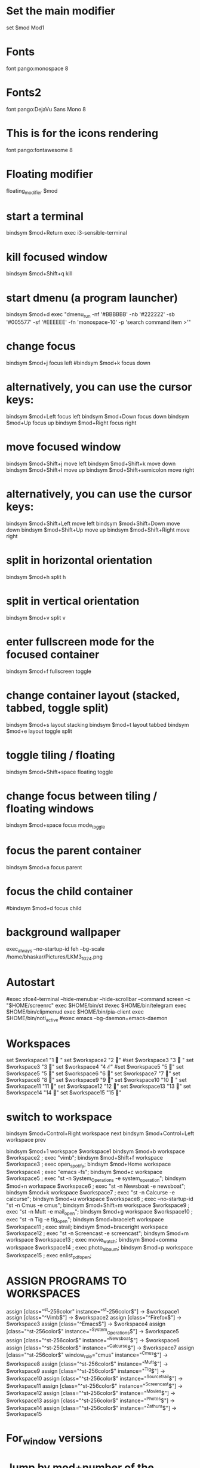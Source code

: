 #+Title : I3Window Config File
#+Author : Bhaskar Chowdhury
#+Email : unixbhaskar@gmail.com
#+Date : 08/23/202109:59:50 AM



# It will not be overwritten, so edit it as you like.
# Should you change your keyboard layout some time, delete
# this file and re-run i3-config-wizard(1).

# i3 config file (v4)
# Please see https://i3wm.org/docs/userguide.html for a complete reference!

* Set the main modifier
set $mod Mod1

# Font for window titles. Will also be used by the bar unless a different font
# is used in the bar {} block below.
* Fonts
font pango:monospace 8

# This font is widely installed, provides lots of unicode glyphs, right-to-left
# text rendering and scalability on retina/hidpi displays (thanks to pango).
* Fonts2
font pango:DejaVu Sans Mono 8

* This is for the icons rendering
font pango:fontawesome 8

# Before i3 v4.8, we used to recommend this one as the default:
# font -misc-fixed-medium-r-normal--13-120-75-75-C-70-iso10646-1
# The font above is very space-efficient, that is, it looks good, sharp and
# clear in small sizes. However, its unicode glyph coverage is limited, the old
# X core fonts rendering does not support right-to-left and this being a bitmap
# font, it doesn’t scale on retina/hidpi displays.

# Use Mouse+$mod to drag floating windows to their wanted position
* Floating modifier
floating_modifier $mod

* start a terminal
bindsym $mod+Return exec i3-sensible-terminal

* kill focused window
bindsym $mod+Shift+q kill

* start dmenu (a program launcher)
bindsym $mod+d exec "dmenu_run -nf '#BBBBBB' -nb '#222222' -sb '#005577' -sf '#EEEEEE' -fn 'monospace-10' -p 'search command item >'"
# There also is the (new) i3-dmenu-desktop which only displays applications
# shipping a .desktop file. It is a wrapper around dmenu, so you need that
# installed.
# bindsym $mod+d exec --no-startup-id i3-dmenu-desktop

* change focus
bindsym $mod+j focus left
#bindsym $mod+k focus down
# bindsym $mod+l focus up
# # bindsym $mod+semicolon focus right

* alternatively, you can use the cursor keys:
bindsym $mod+Left focus left
bindsym $mod+Down focus down
bindsym $mod+Up focus up
bindsym $mod+Right focus right

* move focused window
bindsym $mod+Shift+j move left
bindsym $mod+Shift+k move down
bindsym $mod+Shift+l move up
bindsym $mod+Shift+semicolon move right

* alternatively, you can use the cursor keys:
bindsym $mod+Shift+Left move left
bindsym $mod+Shift+Down move down
bindsym $mod+Shift+Up move up
bindsym $mod+Shift+Right move right

* split in horizontal orientation
bindsym $mod+h split h

* split in vertical orientation
bindsym $mod+v split v

* enter fullscreen mode for the focused container
bindsym $mod+f fullscreen toggle

* change container layout (stacked, tabbed, toggle split)
bindsym $mod+s layout stacking
bindsym $mod+t layout tabbed
bindsym $mod+e layout toggle split

* toggle tiling / floating
bindsym $mod+Shift+space floating toggle

* change focus between tiling / floating windows
bindsym $mod+space focus mode_toggle

* focus the parent container
bindsym $mod+a focus parent

* focus the child container
#bindsym $mod+d focus child

* background wallpaper

exec_always --no-startup-id feh --bg-scale /home/bhaskar/Pictures/LKM3_1024.png

* Autostart
#exec xfce4-terminal --hide-menubar --hide-scrollbar --command screen -c "$HOME/screenrc"
exec $HOME/bin/st
#exec $HOME/bin/telegram
exec $HOME/bin/clipmenud
exec $HOME/bin/pia-client
exec $HOME/bin/noti_active
#exec emacs --bg-daemon=emacs-daemon

* Workspaces
set $workspace1 "1   "
set $workspace2 "2  "
#set $workspace3 "3   "
set $workspace3  "3 "
set $workspace4 "4  ℰ"
#set $workspace5 "5  "
set $workspace5 "5  "
set $workspace6 "6  "
set $workspace7 "7  "
set $workspace8 "8  "
set $workspace9 "9 "
set $workspace10 "10  "
set $workspace11 "11 "
set $workspace12 "12 "
set $workspace13 "13 "
set $workspace14 "14 "
set $workspace15 "15 "

* switch to workspace
bindsym $mod+Control+Right workspace next
bindsym $mod+Control+Left workspace prev

bindsym $mod+1 workspace $workspace1
bindsym $mod+b workspace $workspace2 ; exec "vimb";
bindsym $mod+Shift+f workspace $workspace3 ; exec open_spotify;
bindsym $mod+Home workspace $workspace4 ; exec "emacs -fs";
bindsym $mod+c workspace $workspace5 ; exec "st -n System_Operations -e system_operation";
bindsym $mod+n workspace $workspace6 ; exec "st -n Newsboat -e newsboat";
bindsym $mod+k  workspace $workspace7 ; exec "st -n Calcurse -e calcurse";
bindsym $mod+u  workspace $workspace8 ; exec --no-startup-id "st -n Cmus -e cmus";
bindsym $mod+Shift+m  workspace $workspace9 ; exec "st -n Mutt -e mail_open";
bindsym $mod+g  workspace $workspace10 ; exec "st -n Tig -e tig_open";
bindsym $mod+braceleft workspace $workspace11 ; exec  strail;
bindsym $mod+braceright workspace $workspace12 ; exec "st -n Screencast -e screencast";
bindsym $mod+m workspace $workspace13 ; exec  movie_watch;
bindsym $mod+comma workspace $workspace14 ; exec photo_albaum;
bindsym $mod+p workspace $workspace15 ; exec enlist_pdf_open;

* ASSIGN PROGRAMS TO WORKSPACES
assign [class="^st-256color" instance="^st-256color$"] → $workspace1
assign [class="^Vimb$"]  → $workspace2
assign [class="^Firefox$"] → $workspace3
assign [class="^Emacs$"] → $workspace4
assign [class="^st-256color$" instance="^System_Operations$"] → $workspace5
assign [class="^st-256color$" instance="^Newsboat$"] →  $workspace6
assign [class="^st-256color$" instance="^Calcurse$"] → $workspace7
assign [class="^st-256color$" window_role="cmus" instance="^Cmus$"] → $workspace8
assign [class="^st-256color$" instance="^Mutt$"] → $workspace9
assign [class="^st-256color$" instance="^Tig$"] → $workspace10
assign [class="^st-256color$" instance="^Sourcetrail$"] → $workspace11
assign [class="^st-256color$" instance="^Screencast$"] → $workspace12
assign [class="^st-256color$" instance="^Movies$"] → $workspace13
assign [class="^st-256color$" instance="^Photos$"] → $workspace14
assign [class="^st-256color$" instance="^Zathura$"] → $workspace15

* For_window versions

# for_window  [instance="^st-256color$"] move container to workspace $workspace1
#
# for_window  [instance="^Vimb$"] move container to workspace $workspace2
#
# for_window  [instance="^Firefox$"] move container to workspace $workspace3
#
# for_window  [instance="^Emacs$"] move container to workspace $workspace4
#
 # for_window [class="st-256color" instance="^System_Operations$"] move container to workspace $workspace5

# for_window  [instance="^Newsboat$"] move container to workspace $workspace6
#
# for_window [instance="^Calcurse$"] move container to workspace $workspace7
#
# for_window [instance="^Cmus$"] move container to workspace $workspace8
#
# for_window [instance="^Mutt$"] move container to workspace $workspace9
#
# for_window [instance="^Tig$"] move container to workspace $workspace10

* Jump by mod+number of the window

bindsym $mod+2 workspace number 2
bindsym $mod+3 workspace number 3
bindsym $mod+4 workspace number 4
bindsym $mod+5 workspace number 5
bindsym $mod+6 workspace number 6
bindsym $mod+7 workspace number 7
bindsym $mod+8 workspace number 8
bindsym $mod+9 workspace number 9
bindsym $mod+0 workspace number 10
bindsym $mod+Ctrl+braceleft workspace number 11
bindsym $mod+Ctrl+braceright workspace number 12
bindsym $mod+Ctrl+m workspace number 13
bindsym $mod+Ctrl+comma workspace number 14
bindsym $mod+Ctrl+p workspace number 15

* Prompt for workspace switch
bindsym $mod+w exec i3-input -F 'workspace number %s' -P 'go to workspace: '

* move focused container to workspace
bindsym $mod+Shift+1 move container to workspace $workspace1
bindsym $mod+Shift+2 move container to workspace $workspace2
bindsym $mod+Shift+3 move container to workspace $workspace3
bindsym $mod+Shift+4 move container to workspace $workspace4
bindsym $mod+Shift+5 move container to workspace $workspace5
bindsym $mod+Shift+6 move container to workspace $workspace6
bindsym $mod+Shift+7 move container to workspace $workspace7
bindsym $mod+Shift+8 move container to workspace $workspace8
bindsym $mod+Shift+9 move container to workspace $workspace9
bindsym $mod+Shift+0 move container to workspace $workspace10
bindsym $mod+Shift+braceleft move container to workspace $workspace11
bindsym $mod+Shift+braceright move container to workspace $workspace12
#bindsym $mod+Shift+backslash move container to workspace $workspace13
#bindsym $mod+Shift+comma move container to workspace $workspace14

* reload the configuration file
bindsym $mod+Shift+c reload
* restart i3 inplace (preserves your layout/session, can be used to upgrade i3)
bindsym $mod+Shift+r restart
* exit i3 (logs you out of your X session)
bindsym $mod+Shift+e exec "i3-nagbar -t warning -m 'Do you really want to exit i3? This will end your X session.' -b 'Yes, exit i3' 'i3-msg exit'"

* resize window (you can also use the mouse for that)
mode "resize" {
        # These bindings trigger as soon as you enter the resize mode

        # Pressing left will shrink the window’s width.
        # Pressing right will grow the window’s width.
        # Pressing up will shrink the window’s height.
        # Pressing down will grow the window’s height.
        bindsym j resize shrink width 10 px or 10 ppt
        bindsym k resize grow height 10 px or 10 ppt
        bindsym l resize shrink height 10 px or 10 ppt
        bindsym semicolon resize grow width 10 px or 10 ppt

        # same bindings, but for the arrow keys
        bindsym Left resize shrink width 10 px or 10 ppt
        bindsym Down resize grow height 10 px or 10 ppt
        bindsym Up resize shrink height 10 px or 10 ppt
        bindsym Right resize grow width 10 px or 10 ppt

        # back to normal: Enter or Escape
        bindsym Return mode "default"
        bindsym Escape mode "default"
}

bindsym $mod+r mode "resize"

# class                  bground text    indicator
# client.focused           #285577 #FFFFFF #2E9EF4
# client.focused_inactive  #5F676A #FFFFFF #484E50
# client.unfocused         #222222 #888888 #292D2E
# client.urgent            #900000 #FFFFFF #900000
# client.placeholder       #0C0C0C #FFFFFF #000000

# Start i3bar to display a workspace bar (plus the system information i3status
# finds out, if available)
* Status bar
bar {
     position top
     output primary
     tray_output primary

colors {
	background #000000
	statusline #dddddd
	separator #666666
        focused_workspace  #4c7899 #285577 #ffffff
        active_workspace   #333333 #ac4fc6 #ffffff
        inactive_workspace #333333 #222222 #888888
        urgent_workspace   #2f343a #900000 #ffffff
}
     status_command i3blocks -c  $HOME/.config/i3/i3blocks.conf
     workspace_buttons yes
     tray_output eDP-1
     strip_workspace_numbers yes
}

* This bar will appear on second monitor ,if uncommented below lines
# bar {
#    position bottom
#    output DP2
#    status_command i3blocks -c $HOME/.config/i3/i3blocks.conf
#    }

#
* Pulse Audio controls
bindsym XF86AudioRaiseVolume exec --no-startup-id pactl set-sink-volume 0 -- +10% && killall -SIGUSR1 i3blocks
bindsym XF86AudioLowerVolume exec --no-startup-id pactl set-sink-volume 0 -- -10% && killall -SIGUSR1 i3blocks
bindsym XF86AudioMute exec --no-startup-id pactl set-sink-mute 0 toggle # mute sound
#bindsym XF86AudioRaiseVolume exec alsamixer sset Master 10%+ unmute
#bindsym XF86AudioLowerVolume exec alsamixer sset Master 10%- unmute
#
bindsym $mod+F3 exec amixer set Master 10%+ unmute
bindsym $mod+F2 exec amixer set Master 10%- unmute
#
#local

* lock
bindsym $mod+shift+x exec i3lock -i ~/Pictures/LKM3_1024.png

* Border related stuff
 hide_edge_borders both
workspace_auto_back_and_forth yes

bindsym $mod+Tab workspace back_and_forth

for_window [class="^.*"] border pixel 1

* Take a screenshot of the entire desktop upon pressing $mod+x
bindsym $mod+x exec scrot  -e 'mv $f ~/Pictures/Screenshots'

# Press $mod+o followed by either f, t, Escape or Return to launch firefox,
# thunderbird or return to the default mode, respectively.
#set $mode_launcher Launch: [f]irefox [t]hunderbird
* Shortcut menu
bindsym $mod+o mode "Shortcut_keys"

mode "Shortcut_keys" {
    bindsym l exec i3_open_mode_keys
    bindsym b exec bash_supported_keywords
    bindsym f exec firefox_shortcut_keys
    bindsym Escape mode "default"
    bindsym Return mode "default"
}


#bindsym --release button2 exec --no-startup-id import /tmp/latest-screenshot.png

# Make the currently focused window a scratchpad
* floating_modifier Mod1
bindsym $mod+Shift+minus move scratchpad

* Show the first scratchpad window
bindsym $mod+minus scratchpad show

* print all window titles bold
 for_window [class=".*"] title_format "<b>%title</b>"
 #for_window [class="(?i)firefox"] title_format "<span foreground='magenta'>%title</span>"

* Focus on window activation
focus_on_window_activation smart

* My abroad tour videos

bindsym $mod+Shift+g exec git_config

* clipmenu show the selection in dmenu

bindsym $mod+z exec "clipmenu  -p 'clipboard items listed:'"

* Play songs from artist directory

bindsym $mod+semicolon exec songs_play

* Surf browser open

bindsym $mod+slash exec tabbed surf -pe

* Close screencast
bindsym $mod+Shift+bar exec kill_ffmpeg

* Start video recording with ffmpeg
bindsym $mod+BackSpace exec video_by_ffmpeg

* Keybinds pop up for reminder
bindsym $mod+grave exec i3_keybinds_help

* Open youtube videos
bindsym $mod+y exec search_youtube_videos

* Seach query from dmenu prompt and open it on chosen browser
 bindsym $mod+q exec search_on_the_internet

* Open bookmarked site on browser
bindsym $mod+Shift+b exec bookmark2

* Mpv pause
bindsym $mod+Shift+s exec mpv_stop

* Mpv continue
bindsym $mod+Shift+p exec mpv_cont

* Kill Mpv
bindsym $mod+Ctrl+k exec kill_mpv

*  Cmus next song play
bindsym $mod+Ctrl+n exec cmus-remote --next

* Cmus prev song play
bindsym $mod+Ctrl+r exec cmus-remote --prev

* Cmus playback toggle
bindsym $mod+Ctrl+t exec cmus-remote --pause

*  Cmus Stop Play
bindsym $mod+Ctrl+v exec cmus-remote --stop

* Cmus Start Play
bindsym $mod+Ctrl+s exec cmus-remote --play

* Emacs pop up buffer anywhere
bindsym $mod+End exec  emacsclient --eval "(emacs-everywhere)"

* Emacs org-capture protocol
bindsym $mod+Shift+o  exec org-capture

* Search words in dictionary.com
bindsym $mod+Shift+d exec search_dict

* search specific subreddit and get the urls of the topic
bindsym $mod+Shift+t exec reddit_info

* LWN headlines
bindsym $mod+l exec lwn_headlines
# For vim syntax detection

* Wikipedia search
bindsym $mod+Shift+w exec wikipedia_search

* Telegram desktop client
bindsym $mod+plus exec toggle_telegram

* Mail subjectline top 20
bindsym $mod+Sys_Req exec check_mail2

* Photo by webcam
bindsym $mod+Delete exec take_photo_by_webcam

* Hacker News top 10 headlines with dmenu
bindsym $mod+Shift+h exec hn_headlines

* List scripts and pressing enter open it in vim
bindcode --release $mod+105  exec admin_scripts

* Select particular area of the screen and capture
bindcode --release $mod+108 exec select_capture

* Open i3config file
bindsym $mod+i exec i3config

* Open i3blocks status config file
bindsym $mod+Shift+i exec i3blocksconfig

* Open bashrc file
bindsym $mod+Escape exec bashrc_config

* Open Emacs config file
bindcode --release $mod+62 exec emacs_config

* open vimrc
bindsym $mod+Shift+v exec vim_config

* Open vimb browser config
bindsym $mod+F1 exec vimb_config

* Open newsboat config file
bindsym $mod+Shift+n exec newsboat_config

* Open muttrc mail config file
bindsym $mod+Caps_Lock exec mutt_config

* Open Tour videos
bindsym $mod+apostrophe exec tour_videos

* Open i3 related scripts
bindsym $mod+F12 exec i3scripts

* Open Arch Linux Wiki with search Item
bindsym $mod+F11 exec arch_wiki_search

* Open Gentoo Linux Wiki with searched item
bindsym $mod+F10 exec gentoo_wiki_search

* Open Slackware HowTo page
bindsym $mod+F9 exec slackware_howto

* Open Debian Wiki page with search item
bindsym $mod+F8 exec debian_wiki_search

* Open OpenSuse Wiki page with search item
bindsym $mod+F7 exec opensuse_wiki_search

*  Open Vimb Manual
bindsym $mod+F6 exec vimb_manual

* Open Vim tips wiki page
bindsym $mod+F5 exec vim_wiki_tips_page

* Open Emacs Wiki Page
bindsym $mod+F4 exec emacs_wiki_page

# vim:filetype=i3config
